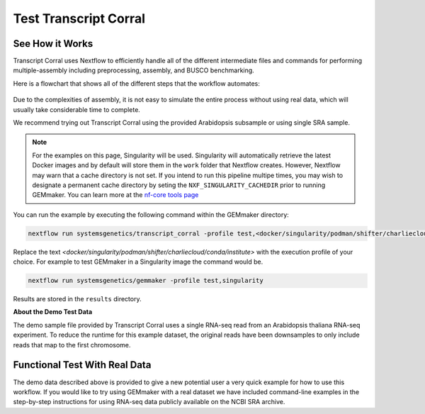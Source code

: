 .. _examples:

Test Transcript Corral
-------------

See How it Works
''''''''''''''''''''''''''''

Transcript Corral uses Nextflow to efficiently handle all of the different intermediate files and commands for performing multiple-assembly including preprocessing, assembly, and BUSCO benchmarking.

Here is a flowchart that shows all of the different steps that the workflow automates:

.. figure:: images/transcriptome_assembly_pipeline.png
   :alt: TranscriptCorral

Due to the complexities of assembly, it is not easy to simulate the entire process without using real data, which will usually take considerable time to complete.

We recommend trying out Transcript Corral using the provided Arabidopsis subsample or using single SRA sample.

.. note::

    For the examples on this page, Singularity will be used.  Singularity will automatically retrieve the latest Docker images and by default will store them in the ``work`` folder that Nextflow creates. However, Nextflow may warn that a cache directory is not set. If you intend to run this pipeline multipe times, you may wish to designate a permanent cache directory by seting the ``NXF_SINGULARITY_CACHEDIR`` prior to running GEMmaker. You can learn more at the `nf-core tools page <https://nf-co.re/tools/#singularity-cache-directory>`_

You can run the example by executing the following command within the GEMmaker directory:

.. code:: bash

   nextflow run systemsgenetics/transcript_corral -profile test,<docker/singularity/podman/shifter/charliecloud/conda/institute>


Replace the text `<docker/singularity/podman/shifter/charliecloud/conda/institute>` with the execution profile of your choice. For example to test GEMmaker in a Singularity image the command would be.

.. code:: bash

   nextflow run systemsgenetics/gemmaker -profile test,singularity

Results are stored in the ``results`` directory.

**About the Demo Test Data**

The demo sample file provided by Transcript Corral uses a single RNA-seq read from an Arabidopsis thaliana RNA-seq experiment. To reduce the runtime for this example dataset, the original reads have been downsamples to only include reads that map to the first chromosome.

Functional Test With Real Data
''''''''''''''''''''''''''''''
The demo data described above is provided to give a new potential user a very quick example for how to use this workflow. If you would like to try using GEMmaker with a real dataset we have included command-line examples in the step-by-step instructions for using RNA-seq data publicly available on the NCBI SRA archive.